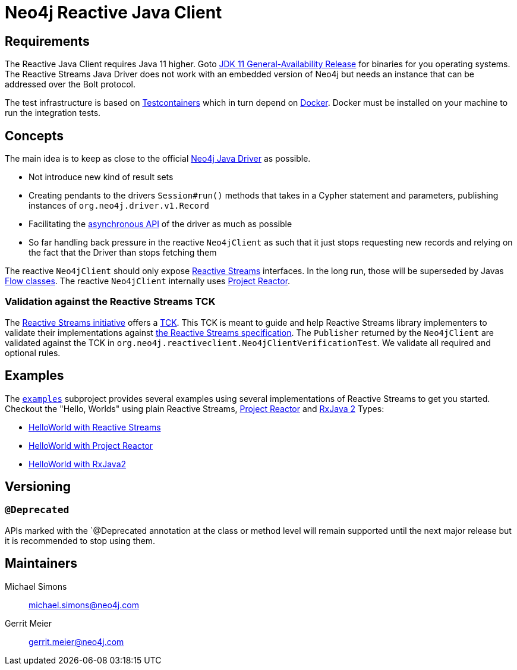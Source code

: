 :examples-gh-ref: https://github.com/michael-simons/neo4j-reactive-java-client/tree/master/examples
:examples-gh-ref-blob: https://github.com/michael-simons/neo4j-reactive-java-client/blob/master/examples

= Neo4j Reactive Java Client

== Requirements

The Reactive Java Client requires Java 11 higher.
Goto http://jdk.java.net/11/[JDK 11 General-Availability Release] for binaries for you operating systems.
The Reactive Streams Java Driver does not work with an embedded version of Neo4j but needs an instance that can be addressed over the Bolt protocol.

The test infrastructure is based on https://www.testcontainers.org[Testcontainers] which in turn depend on https://docker.com[Docker].
Docker must be installed on your machine to run the integration tests.

== Concepts

The main idea is to keep as close to the official https://github.com/neo4j/neo4j-java-driver[Neo4j Java Driver] as possible.

* Not introduce new kind of result sets
* Creating pendants to the drivers `Session#run()` methods that takes in a Cypher statement and parameters, publishing instances of `org.neo4j.driver.v1.Record`
* Facilitating the https://neo4j.com/blog/beta-release-java-driver-async-api-neo4j/[asynchronous API] of the driver as much as possible
* So far handling back pressure in the reactive `Neo4jClient` as such that it just stops requesting new records and relying on the fact that the Driver than stops fetching them

The reactive `Neo4jClient` should only expose http://www.reactive-streams.org/[Reactive Streams] interfaces.
In the long run, those will be superseded by Javas https://docs.oracle.com/javase/10/docs/api/java/util/concurrent/Flow.html[Flow classes].
The reactive `Neo4jClient` internally uses https://projectreactor.io/[Project Reactor].

[[validation-against-the-reactive-streams-tck]]
=== Validation against the Reactive Streams TCK

The http://www.reactive-streams.org[Reactive Streams initiative] offers a https://github.com/reactive-streams/reactive-streams-jvm/tree/master/tck[TCK].
This TCK is meant to guide and help Reactive Streams library implementers to validate their implementations against https://github.com/reactive-streams/reactive-streams-jvm[the Reactive Streams specification].
The `Publisher` returned by the `Neo4jClient` are validated against the TCK in `org.neo4j.reactiveclient.Neo4jClientVerificationTest`.
We validate all required and optional rules.

== Examples

The link:{examples-gh-ref}[`examples`] subproject provides several examples using several implementations of Reactive Streams to get you started.
Checkout the "Hello, Worlds" using plain Reactive Streams, http://projectreactor.io[Project Reactor] and http://reactivex.io[RxJava 2] Types:

* link:{examples-gh-ref-blob}/src/main/java/org/neo4j/reactiveclient/examples/HelloWorldExampleUsingReactiveStreams.java[HelloWorld with Reactive Streams]
* link:{examples-gh-ref-blob}/src/main/java/org/neo4j/reactiveclient/examples/HelloWorldExampleUsingProjectReactor.java[HelloWorld with Project Reactor]
* link:{examples-gh-ref-blob}/src/main/java/org/neo4j/reactiveclient/examples/HelloWorldExampleUsingRxJava2.java[HelloWorld with RxJava2]

== Versioning

=== `@Deprecated`

APIs marked with the `@Deprecated annotation at the class or method level will remain supported until the next major release but it is recommended to stop using them.

== Maintainers

Michael Simons:: michael.simons@neo4j.com
Gerrit Meier:: gerrit.meier@neo4j.com
